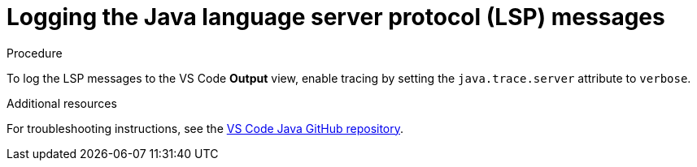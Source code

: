 // viewing-logs-for-java

[id="logging-the-java-language-server-protocol-lsp-messages_{context}"]
= Logging the Java language server protocol (LSP) messages

.Procedure

To log the LSP messages to the VS Code *Output* view, enable tracing by setting the `java.trace.server` attribute to `verbose`.

.Additional resources

For troubleshooting instructions, see the link:https://github.com/redhat-developer/vscode-java[VS Code Java GitHub repository].
